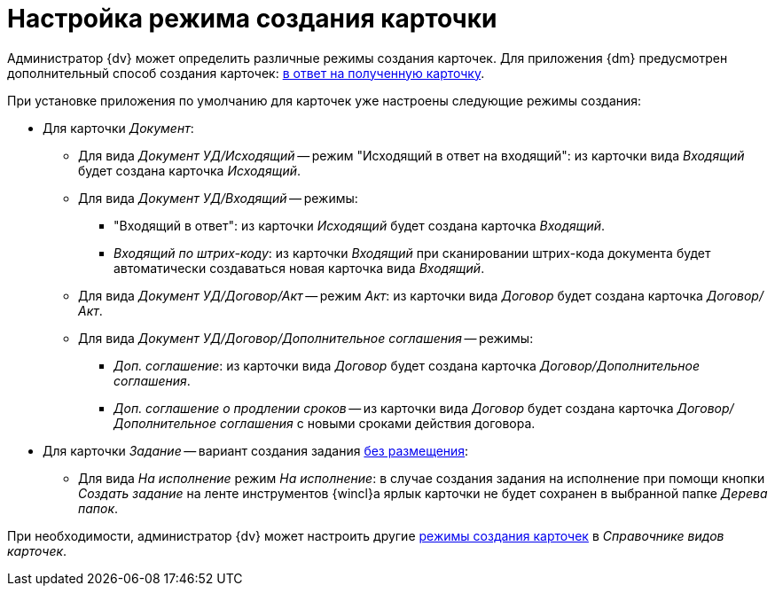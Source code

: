 = Настройка режима создания карточки

Администратор {dv} может определить различные режимы создания карточек. Для приложения {dm} предусмотрен дополнительный способ создания карточек: xref:card-kinds/modes-response.adoc[в ответ на полученную карточку].

.При установке приложения по умолчанию для карточек уже настроены следующие режимы создания:
* Для карточки _Документ_:
** Для вида _Документ УД/Исходящий_ -- режим "Исходящий в ответ на входящий": из карточки вида _Входящий_ будет создана карточка _Исходящий_.
** Для вида _Документ УД/Входящий_ -- режимы:
*** "Входящий в ответ": из карточки _Исходящий_ будет создана карточка _Входящий_.
*** _Входящий по штрих-коду_: из карточки _Входящий_ при сканировании штрих-кода документа будет автоматически создаваться новая карточка вида _Входящий_.
** Для вида _Документ УД/Договор/Акт_ -- режим _Акт_: из карточки вида _Договор_ будет создана карточка _Договор/Акт_.
** Для вида _Документ УД/Договор/Дополнительное соглашения_ -- режимы:
*** _Доп. соглашение_: из карточки вида _Договор_ будет создана карточка _Договор/Дополнительное соглашения_.
*** _Доп. соглашение о продлении сроков_ -- из карточки вида _Договор_ будет создана карточка _Договор/Дополнительное соглашения_ c новыми сроками действия договора.
* Для карточки _Задание_ -- вариант создания задания xref:card-kinds/modes-response.adoc[без размещения]:
** Для вида _На исполнение_ режим _На исполнение_: в случае создания задания на исполнение при помощи кнопки _Создать задание_ на ленте инструментов {wincl}а ярлык карточки не будет сохранен в выбранной папке _Дерева папок_.

При необходимости, администратор {dv} может настроить другие xref:backoffice:desdirs:card-kinds/card-create-mode.adoc[режимы создания карточек] в _Справочнике видов карточек_.
